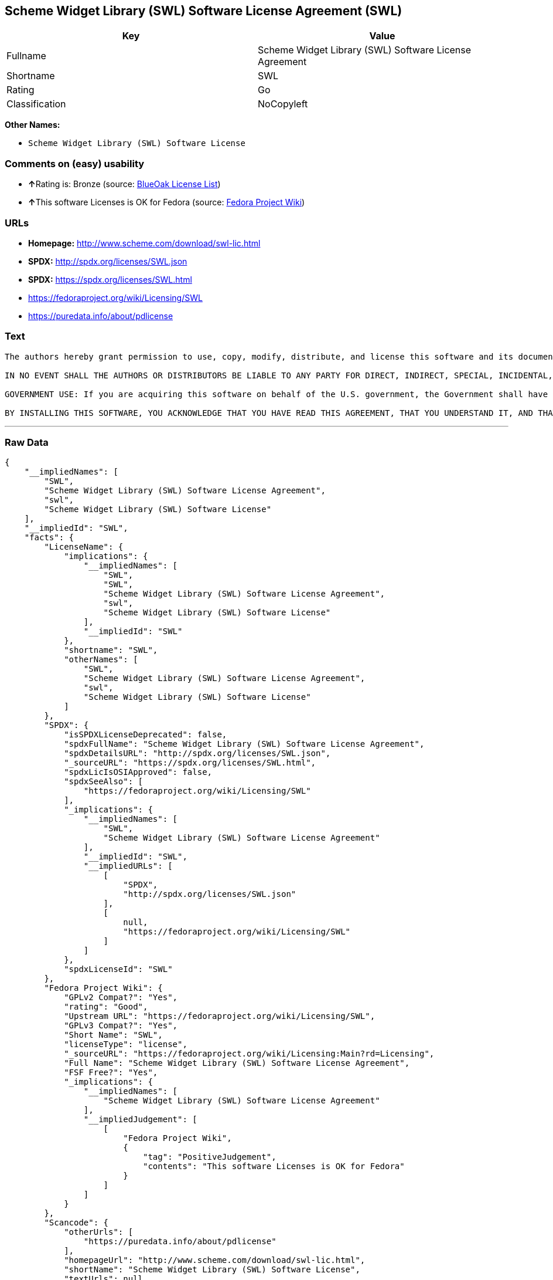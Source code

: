 == Scheme Widget Library (SWL) Software License Agreement (SWL)

[cols=",",options="header",]
|================================================================
|Key |Value
|Fullname |Scheme Widget Library (SWL) Software License Agreement
|Shortname |SWL
|Rating |Go
|Classification |NoCopyleft
|================================================================

*Other Names:*

* `Scheme Widget Library (SWL) Software License`

=== Comments on (easy) usability

* **↑**Rating is: Bronze (source:
https://blueoakcouncil.org/list[BlueOak License List])
* **↑**This software Licenses is OK for Fedora (source:
https://fedoraproject.org/wiki/Licensing:Main?rd=Licensing[Fedora
Project Wiki])

=== URLs

* *Homepage:* http://www.scheme.com/download/swl-lic.html
* *SPDX:* http://spdx.org/licenses/SWL.json
* *SPDX:* https://spdx.org/licenses/SWL.html
* https://fedoraproject.org/wiki/Licensing/SWL
* https://puredata.info/about/pdlicense

=== Text

....
The authors hereby grant permission to use, copy, modify, distribute, and license this software and its documentation for any purpose, provided that existing copyright notices are retained in all copies and that this notice is included verbatim in any distributions. No written agreement, license, or royalty fee is required for any of the authorized uses. Modifications to this software may be copyrighted by their authors and need not follow the licensing terms described here, provided that the new terms are clearly indicated on the first page of each file where they apply.

IN NO EVENT SHALL THE AUTHORS OR DISTRIBUTORS BE LIABLE TO ANY PARTY FOR DIRECT, INDIRECT, SPECIAL, INCIDENTAL, OR CONSEQUENTIAL DAMAGES ARISING OUT OF THE USE OF THIS SOFTWARE, ITS DOCUMENTATION, OR ANY DERIVATIVES THEREOF, EVEN IF THE AUTHORS HAVE BEEN ADVISED OF THE POSSIBILITY OF SUCH DAMAGE. THE AUTHORS AND DISTRIBUTORS SPECIFICALLY DISCLAIM ANY WARRANTIES, INCLUDING, BUT NOT LIMITED TO, THE IMPLIED WARRANTIES OF MERCHANTABILITY, FITNESS FOR A PARTICULAR PURPOSE, AND NON-INFRINGEMENT. THIS SOFTWARE IS PROVIDED ON AN "AS IS" BASIS, AND THE AUTHORS AND DISTRIBUTORS HAVE NO OBLIGATION TO PROVIDE MAINTENANCE, SUPPORT, UPDATES, ENHANCEMENTS, OR MODIFICATIONS.

GOVERNMENT USE: If you are acquiring this software on behalf of the U.S. government, the Government shall have only "Restricted Rights" in the software and related documentation as defined in the Federal Acquisition Regulations (FARs) in Clause 52.227.19 (c) (2). If you are acquiring the software on behalf of the Department of Defense, the software shall be classified as "Commercial Computer Software" and the Government shall have only "Restricted Rights" as defined in Clause 252.227-7013 (c) (1) of DFARs. Notwithstanding the foregoing, the authors grant the U.S. Government and others acting in its behalf permission to use and distribute the software in accordance with the terms specified in this license.

BY INSTALLING THIS SOFTWARE, YOU ACKNOWLEDGE THAT YOU HAVE READ THIS AGREEMENT, THAT YOU UNDERSTAND IT, AND THAT YOU AGREE TO BE BOUND BY ITS TERMS AND CONDITIONS.
....

'''''

=== Raw Data

....
{
    "__impliedNames": [
        "SWL",
        "Scheme Widget Library (SWL) Software License Agreement",
        "swl",
        "Scheme Widget Library (SWL) Software License"
    ],
    "__impliedId": "SWL",
    "facts": {
        "LicenseName": {
            "implications": {
                "__impliedNames": [
                    "SWL",
                    "SWL",
                    "Scheme Widget Library (SWL) Software License Agreement",
                    "swl",
                    "Scheme Widget Library (SWL) Software License"
                ],
                "__impliedId": "SWL"
            },
            "shortname": "SWL",
            "otherNames": [
                "SWL",
                "Scheme Widget Library (SWL) Software License Agreement",
                "swl",
                "Scheme Widget Library (SWL) Software License"
            ]
        },
        "SPDX": {
            "isSPDXLicenseDeprecated": false,
            "spdxFullName": "Scheme Widget Library (SWL) Software License Agreement",
            "spdxDetailsURL": "http://spdx.org/licenses/SWL.json",
            "_sourceURL": "https://spdx.org/licenses/SWL.html",
            "spdxLicIsOSIApproved": false,
            "spdxSeeAlso": [
                "https://fedoraproject.org/wiki/Licensing/SWL"
            ],
            "_implications": {
                "__impliedNames": [
                    "SWL",
                    "Scheme Widget Library (SWL) Software License Agreement"
                ],
                "__impliedId": "SWL",
                "__impliedURLs": [
                    [
                        "SPDX",
                        "http://spdx.org/licenses/SWL.json"
                    ],
                    [
                        null,
                        "https://fedoraproject.org/wiki/Licensing/SWL"
                    ]
                ]
            },
            "spdxLicenseId": "SWL"
        },
        "Fedora Project Wiki": {
            "GPLv2 Compat?": "Yes",
            "rating": "Good",
            "Upstream URL": "https://fedoraproject.org/wiki/Licensing/SWL",
            "GPLv3 Compat?": "Yes",
            "Short Name": "SWL",
            "licenseType": "license",
            "_sourceURL": "https://fedoraproject.org/wiki/Licensing:Main?rd=Licensing",
            "Full Name": "Scheme Widget Library (SWL) Software License Agreement",
            "FSF Free?": "Yes",
            "_implications": {
                "__impliedNames": [
                    "Scheme Widget Library (SWL) Software License Agreement"
                ],
                "__impliedJudgement": [
                    [
                        "Fedora Project Wiki",
                        {
                            "tag": "PositiveJudgement",
                            "contents": "This software Licenses is OK for Fedora"
                        }
                    ]
                ]
            }
        },
        "Scancode": {
            "otherUrls": [
                "https://puredata.info/about/pdlicense"
            ],
            "homepageUrl": "http://www.scheme.com/download/swl-lic.html",
            "shortName": "Scheme Widget Library (SWL) Software License",
            "textUrls": null,
            "text": "The authors hereby grant permission to use, copy, modify, distribute, and license this software and its documentation for any purpose, provided that existing copyright notices are retained in all copies and that this notice is included verbatim in any distributions. No written agreement, license, or royalty fee is required for any of the authorized uses. Modifications to this software may be copyrighted by their authors and need not follow the licensing terms described here, provided that the new terms are clearly indicated on the first page of each file where they apply.\n\nIN NO EVENT SHALL THE AUTHORS OR DISTRIBUTORS BE LIABLE TO ANY PARTY FOR DIRECT, INDIRECT, SPECIAL, INCIDENTAL, OR CONSEQUENTIAL DAMAGES ARISING OUT OF THE USE OF THIS SOFTWARE, ITS DOCUMENTATION, OR ANY DERIVATIVES THEREOF, EVEN IF THE AUTHORS HAVE BEEN ADVISED OF THE POSSIBILITY OF SUCH DAMAGE. THE AUTHORS AND DISTRIBUTORS SPECIFICALLY DISCLAIM ANY WARRANTIES, INCLUDING, BUT NOT LIMITED TO, THE IMPLIED WARRANTIES OF MERCHANTABILITY, FITNESS FOR A PARTICULAR PURPOSE, AND NON-INFRINGEMENT. THIS SOFTWARE IS PROVIDED ON AN \"AS IS\" BASIS, AND THE AUTHORS AND DISTRIBUTORS HAVE NO OBLIGATION TO PROVIDE MAINTENANCE, SUPPORT, UPDATES, ENHANCEMENTS, OR MODIFICATIONS.\n\nGOVERNMENT USE: If you are acquiring this software on behalf of the U.S. government, the Government shall have only \"Restricted Rights\" in the software and related documentation as defined in the Federal Acquisition Regulations (FARs) in Clause 52.227.19 (c) (2). If you are acquiring the software on behalf of the Department of Defense, the software shall be classified as \"Commercial Computer Software\" and the Government shall have only \"Restricted Rights\" as defined in Clause 252.227-7013 (c) (1) of DFARs. Notwithstanding the foregoing, the authors grant the U.S. Government and others acting in its behalf permission to use and distribute the software in accordance with the terms specified in this license.\n\nBY INSTALLING THIS SOFTWARE, YOU ACKNOWLEDGE THAT YOU HAVE READ THIS AGREEMENT, THAT YOU UNDERSTAND IT, AND THAT YOU AGREE TO BE BOUND BY ITS TERMS AND CONDITIONS.",
            "category": "Permissive",
            "osiUrl": null,
            "owner": "Cadence Research Systems",
            "_sourceURL": "https://github.com/nexB/scancode-toolkit/blob/develop/src/licensedcode/data/licenses/swl.yml",
            "key": "swl",
            "name": "Scheme Widget Library (SWL) Software License Agreement",
            "spdxId": "SWL",
            "_implications": {
                "__impliedNames": [
                    "swl",
                    "Scheme Widget Library (SWL) Software License",
                    "SWL"
                ],
                "__impliedId": "SWL",
                "__impliedCopyleft": [
                    [
                        "Scancode",
                        "NoCopyleft"
                    ]
                ],
                "__calculatedCopyleft": "NoCopyleft",
                "__impliedText": "The authors hereby grant permission to use, copy, modify, distribute, and license this software and its documentation for any purpose, provided that existing copyright notices are retained in all copies and that this notice is included verbatim in any distributions. No written agreement, license, or royalty fee is required for any of the authorized uses. Modifications to this software may be copyrighted by their authors and need not follow the licensing terms described here, provided that the new terms are clearly indicated on the first page of each file where they apply.\n\nIN NO EVENT SHALL THE AUTHORS OR DISTRIBUTORS BE LIABLE TO ANY PARTY FOR DIRECT, INDIRECT, SPECIAL, INCIDENTAL, OR CONSEQUENTIAL DAMAGES ARISING OUT OF THE USE OF THIS SOFTWARE, ITS DOCUMENTATION, OR ANY DERIVATIVES THEREOF, EVEN IF THE AUTHORS HAVE BEEN ADVISED OF THE POSSIBILITY OF SUCH DAMAGE. THE AUTHORS AND DISTRIBUTORS SPECIFICALLY DISCLAIM ANY WARRANTIES, INCLUDING, BUT NOT LIMITED TO, THE IMPLIED WARRANTIES OF MERCHANTABILITY, FITNESS FOR A PARTICULAR PURPOSE, AND NON-INFRINGEMENT. THIS SOFTWARE IS PROVIDED ON AN \"AS IS\" BASIS, AND THE AUTHORS AND DISTRIBUTORS HAVE NO OBLIGATION TO PROVIDE MAINTENANCE, SUPPORT, UPDATES, ENHANCEMENTS, OR MODIFICATIONS.\n\nGOVERNMENT USE: If you are acquiring this software on behalf of the U.S. government, the Government shall have only \"Restricted Rights\" in the software and related documentation as defined in the Federal Acquisition Regulations (FARs) in Clause 52.227.19 (c) (2). If you are acquiring the software on behalf of the Department of Defense, the software shall be classified as \"Commercial Computer Software\" and the Government shall have only \"Restricted Rights\" as defined in Clause 252.227-7013 (c) (1) of DFARs. Notwithstanding the foregoing, the authors grant the U.S. Government and others acting in its behalf permission to use and distribute the software in accordance with the terms specified in this license.\n\nBY INSTALLING THIS SOFTWARE, YOU ACKNOWLEDGE THAT YOU HAVE READ THIS AGREEMENT, THAT YOU UNDERSTAND IT, AND THAT YOU AGREE TO BE BOUND BY ITS TERMS AND CONDITIONS.",
                "__impliedURLs": [
                    [
                        "Homepage",
                        "http://www.scheme.com/download/swl-lic.html"
                    ],
                    [
                        null,
                        "https://puredata.info/about/pdlicense"
                    ]
                ]
            }
        },
        "BlueOak License List": {
            "BlueOakRating": "Bronze",
            "url": "https://spdx.org/licenses/SWL.html",
            "isPermissive": true,
            "_sourceURL": "https://blueoakcouncil.org/list",
            "name": "Scheme Widget Library (SWL) Software License Agreement",
            "id": "SWL",
            "_implications": {
                "__impliedNames": [
                    "SWL"
                ],
                "__impliedJudgement": [
                    [
                        "BlueOak License List",
                        {
                            "tag": "PositiveJudgement",
                            "contents": "Rating is: Bronze"
                        }
                    ]
                ],
                "__impliedCopyleft": [
                    [
                        "BlueOak License List",
                        "NoCopyleft"
                    ]
                ],
                "__calculatedCopyleft": "NoCopyleft",
                "__impliedURLs": [
                    [
                        "SPDX",
                        "https://spdx.org/licenses/SWL.html"
                    ]
                ]
            }
        }
    },
    "__impliedJudgement": [
        [
            "BlueOak License List",
            {
                "tag": "PositiveJudgement",
                "contents": "Rating is: Bronze"
            }
        ],
        [
            "Fedora Project Wiki",
            {
                "tag": "PositiveJudgement",
                "contents": "This software Licenses is OK for Fedora"
            }
        ]
    ],
    "__impliedCopyleft": [
        [
            "BlueOak License List",
            "NoCopyleft"
        ],
        [
            "Scancode",
            "NoCopyleft"
        ]
    ],
    "__calculatedCopyleft": "NoCopyleft",
    "__impliedText": "The authors hereby grant permission to use, copy, modify, distribute, and license this software and its documentation for any purpose, provided that existing copyright notices are retained in all copies and that this notice is included verbatim in any distributions. No written agreement, license, or royalty fee is required for any of the authorized uses. Modifications to this software may be copyrighted by their authors and need not follow the licensing terms described here, provided that the new terms are clearly indicated on the first page of each file where they apply.\n\nIN NO EVENT SHALL THE AUTHORS OR DISTRIBUTORS BE LIABLE TO ANY PARTY FOR DIRECT, INDIRECT, SPECIAL, INCIDENTAL, OR CONSEQUENTIAL DAMAGES ARISING OUT OF THE USE OF THIS SOFTWARE, ITS DOCUMENTATION, OR ANY DERIVATIVES THEREOF, EVEN IF THE AUTHORS HAVE BEEN ADVISED OF THE POSSIBILITY OF SUCH DAMAGE. THE AUTHORS AND DISTRIBUTORS SPECIFICALLY DISCLAIM ANY WARRANTIES, INCLUDING, BUT NOT LIMITED TO, THE IMPLIED WARRANTIES OF MERCHANTABILITY, FITNESS FOR A PARTICULAR PURPOSE, AND NON-INFRINGEMENT. THIS SOFTWARE IS PROVIDED ON AN \"AS IS\" BASIS, AND THE AUTHORS AND DISTRIBUTORS HAVE NO OBLIGATION TO PROVIDE MAINTENANCE, SUPPORT, UPDATES, ENHANCEMENTS, OR MODIFICATIONS.\n\nGOVERNMENT USE: If you are acquiring this software on behalf of the U.S. government, the Government shall have only \"Restricted Rights\" in the software and related documentation as defined in the Federal Acquisition Regulations (FARs) in Clause 52.227.19 (c) (2). If you are acquiring the software on behalf of the Department of Defense, the software shall be classified as \"Commercial Computer Software\" and the Government shall have only \"Restricted Rights\" as defined in Clause 252.227-7013 (c) (1) of DFARs. Notwithstanding the foregoing, the authors grant the U.S. Government and others acting in its behalf permission to use and distribute the software in accordance with the terms specified in this license.\n\nBY INSTALLING THIS SOFTWARE, YOU ACKNOWLEDGE THAT YOU HAVE READ THIS AGREEMENT, THAT YOU UNDERSTAND IT, AND THAT YOU AGREE TO BE BOUND BY ITS TERMS AND CONDITIONS.",
    "__impliedURLs": [
        [
            "SPDX",
            "http://spdx.org/licenses/SWL.json"
        ],
        [
            null,
            "https://fedoraproject.org/wiki/Licensing/SWL"
        ],
        [
            "SPDX",
            "https://spdx.org/licenses/SWL.html"
        ],
        [
            "Homepage",
            "http://www.scheme.com/download/swl-lic.html"
        ],
        [
            null,
            "https://puredata.info/about/pdlicense"
        ]
    ]
}
....
